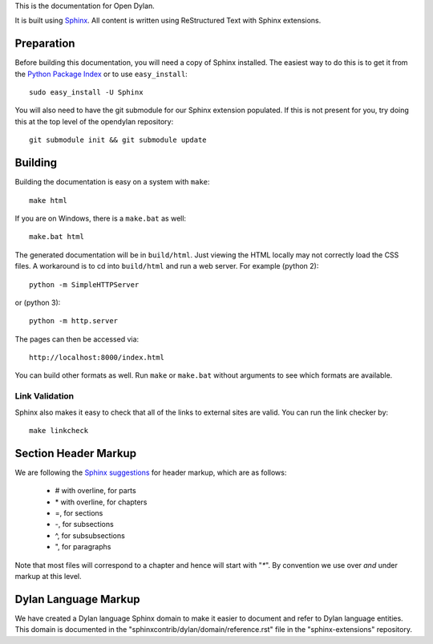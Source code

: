 This is the documentation for Open Dylan.

It is built using `Sphinx <http://sphinx.pocoo.org>`_. All content is written
using ReStructured Text with Sphinx extensions.

Preparation
===========

Before building this documentation, you will need a copy of Sphinx installed.
The easiest way to do this is to get it from the `Python Package Index
<http://pypi.python.org/pypi/Sphinx>`_ or to use ``easy_install``::

    sudo easy_install -U Sphinx

You will also need to have the git submodule for our Sphinx extension
populated.  If this is not present for you, try doing this at the
top level of the opendylan repository::

    git submodule init && git submodule update

Building
========

Building the documentation is easy on a system with ``make``::

    make html

If you are on Windows, there is a ``make.bat`` as well::

    make.bat html

The generated documentation will be in ``build/html``.  Just viewing
the HTML locally may not correctly load the CSS files.  A workaround
is to cd into ``build/html`` and run a web server.  For example (python 2)::

  python -m SimpleHTTPServer

or (python 3)::

  python -m http.server

The pages can then be accessed via::

  http://localhost:8000/index.html

You can build other formats as well. Run ``make`` or ``make.bat`` without
arguments to see which formats are available.

Link Validation
---------------

Sphinx also makes it easy to check that all of the links to external sites
are valid.  You can run the link checker by::

    make linkcheck


Section Header Markup
=====================

We are following the `Sphinx suggestions
<http://sphinx.pocoo.org/rest.html#sections>`_ for header markup, which
are as follows:
    
    * # with overline, for parts
    * \* with overline, for chapters
    * =, for sections
    * -, for subsections
    * ^, for subsubsections
    * ", for paragraphs

Note that most files will correspond to a chapter and hence will start
with "`*`".  By convention we use over *and* under markup at this level.


Dylan Language Markup
=====================

We have created a Dylan language Sphinx domain to make it easier to document and
refer to Dylan language entities. This domain is documented in the
"sphinxcontrib/dylan/domain/reference.rst" file in the "sphinx-extensions" repository.
